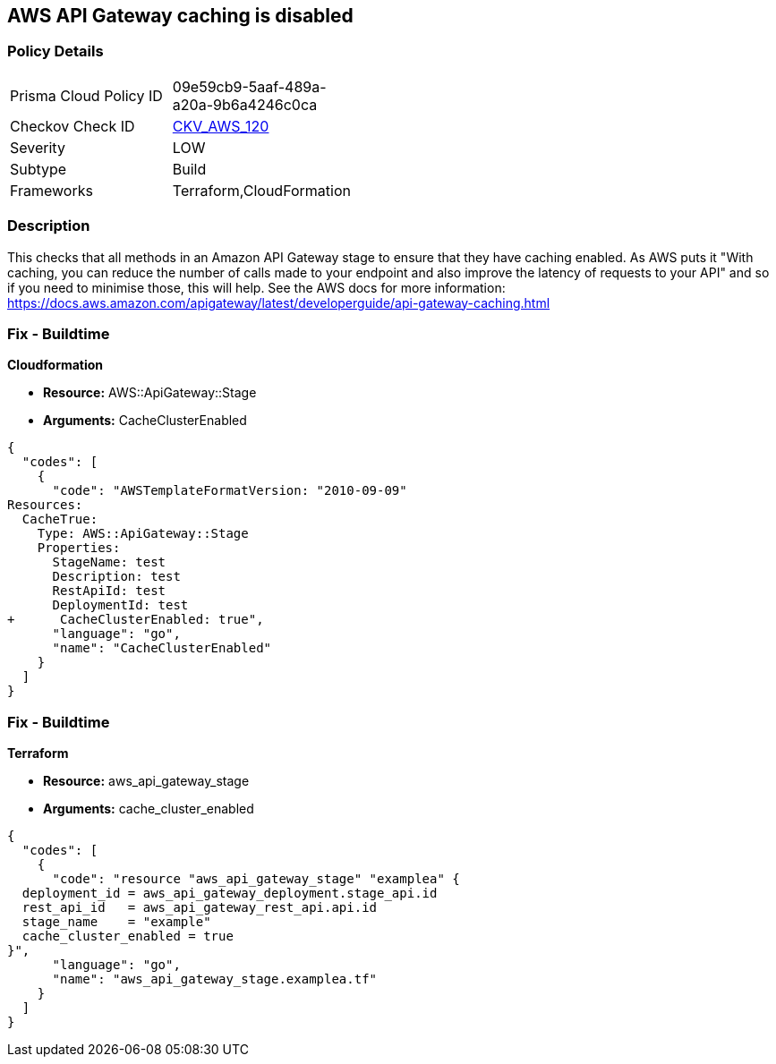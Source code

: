 == AWS API Gateway caching is disabled


=== Policy Details 

[width=45%]
[cols="1,1"]
|=== 
|Prisma Cloud Policy ID 
| 09e59cb9-5aaf-489a-a20a-9b6a4246c0ca

|Checkov Check ID 
| https://github.com/bridgecrewio/checkov/tree/master/checkov/terraform/checks/resource/aws/APIGatewayCacheEnable.py[CKV_AWS_120]

|Severity
|LOW

|Subtype
|Build

|Frameworks
|Terraform,CloudFormation

|=== 



=== Description 


This checks that all methods in an Amazon API Gateway stage to ensure that they have caching enabled.
As AWS puts it "With caching, you can reduce the number of calls made to your endpoint and also improve the latency of requests to your API" and so if you need to minimise those, this will help.
See the AWS docs for more information: https://docs.aws.amazon.com/apigateway/latest/developerguide/api-gateway-caching.html

////
=== Fix - Runtime
To configure API caching for a given stage:
* Go to the API Gateway console.
* Choose the API.
* Choose Stages.
* In the Stages list for the API, choose the stage.
* Choose the Settings tab.
* Choose Enable API cache.
Wait for the cache creation to complete.
////

=== Fix - Buildtime


*Cloudformation* 


* *Resource:* AWS::ApiGateway::Stage
* *Arguments:* CacheClusterEnabled


[source,go]
----
{
  "codes": [
    {
      "code": "AWSTemplateFormatVersion: "2010-09-09"
Resources:
  CacheTrue:
    Type: AWS::ApiGateway::Stage
    Properties:
      StageName: test
      Description: test
      RestApiId: test
      DeploymentId: test
+      CacheClusterEnabled: true",
      "language": "go",
      "name": "CacheClusterEnabled"
    }
  ]
}
----

=== Fix - Buildtime


*Terraform* 


* *Resource:* aws_api_gateway_stage
* *Arguments:* cache_cluster_enabled


[source,go]
----
{
  "codes": [
    {
      "code": "resource "aws_api_gateway_stage" "examplea" {
  deployment_id = aws_api_gateway_deployment.stage_api.id
  rest_api_id   = aws_api_gateway_rest_api.api.id
  stage_name    = "example"
  cache_cluster_enabled = true
}",
      "language": "go",
      "name": "aws_api_gateway_stage.examplea.tf"
    }
  ]
}
----
